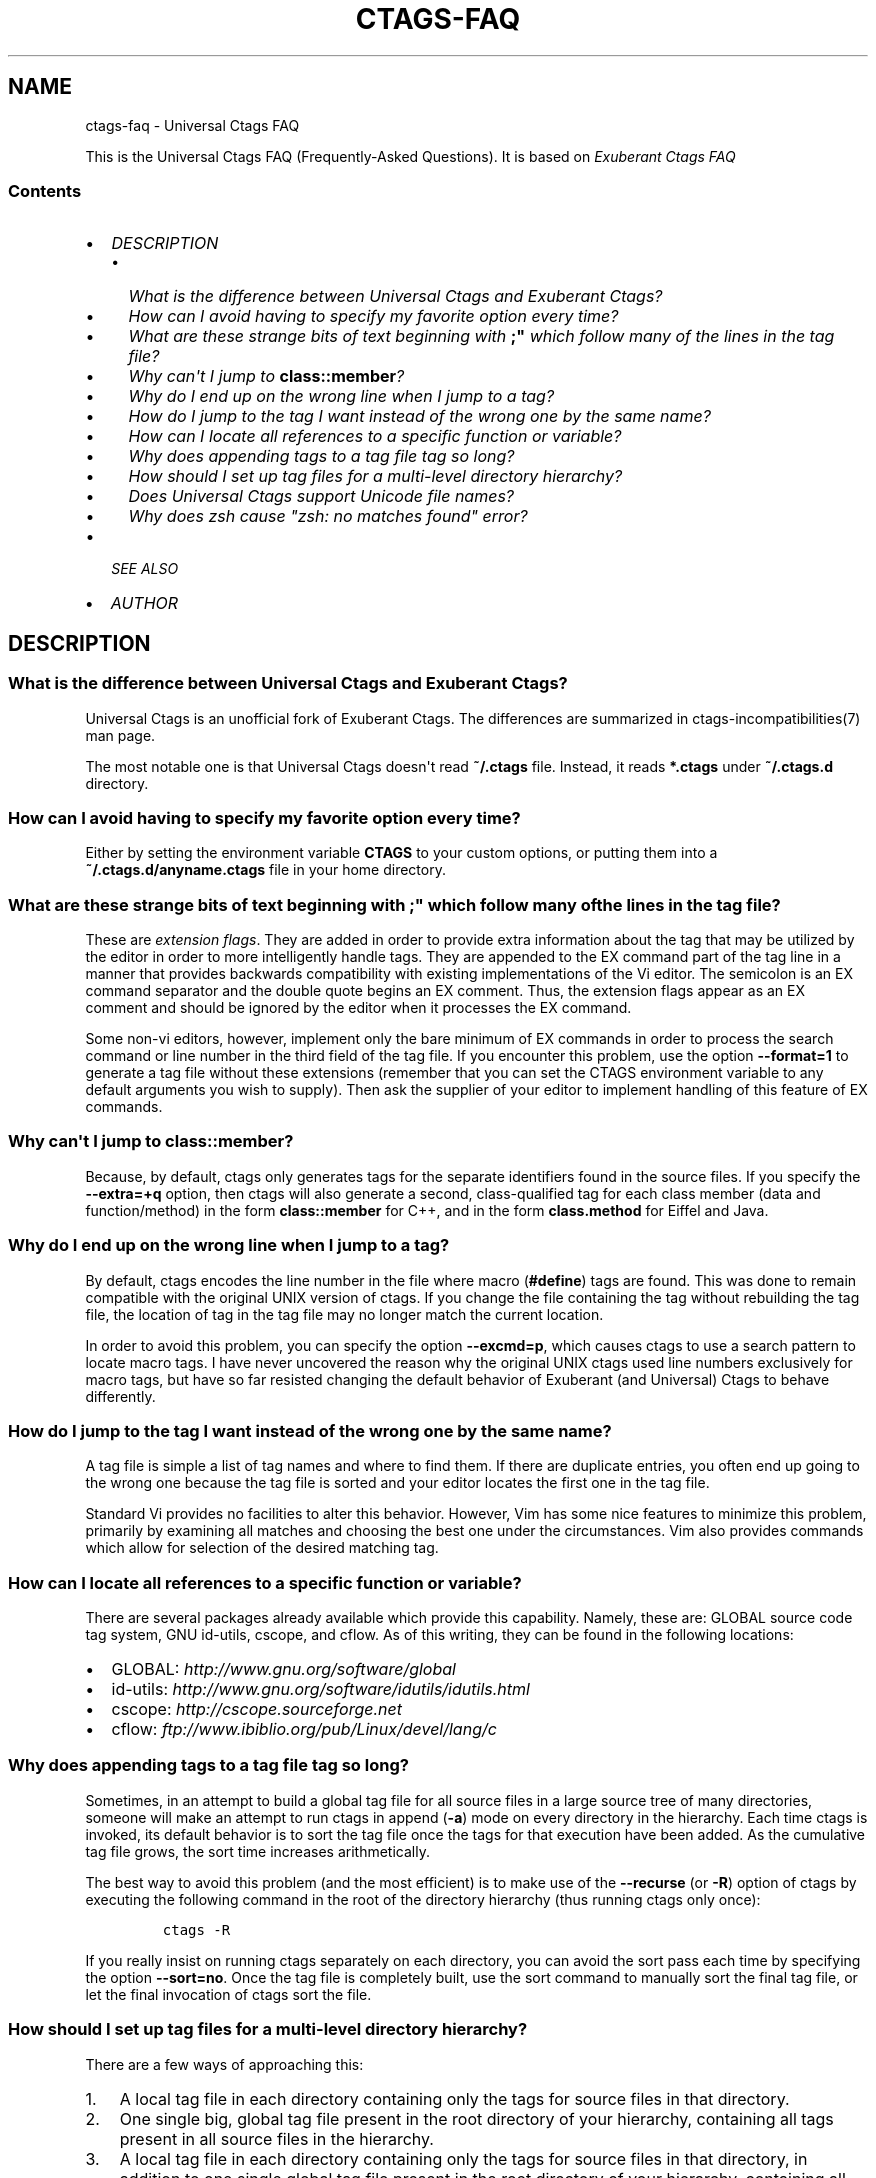 .\" Man page generated from reStructuredText.
.
.TH CTAGS-FAQ 7 "" "6.1.0" "Universal Ctags"
.SH NAME
ctags-faq \- Universal Ctags FAQ
.
.nr rst2man-indent-level 0
.
.de1 rstReportMargin
\\$1 \\n[an-margin]
level \\n[rst2man-indent-level]
level margin: \\n[rst2man-indent\\n[rst2man-indent-level]]
-
\\n[rst2man-indent0]
\\n[rst2man-indent1]
\\n[rst2man-indent2]
..
.de1 INDENT
.\" .rstReportMargin pre:
. RS \\$1
. nr rst2man-indent\\n[rst2man-indent-level] \\n[an-margin]
. nr rst2man-indent-level +1
.\" .rstReportMargin post:
..
.de UNINDENT
. RE
.\" indent \\n[an-margin]
.\" old: \\n[rst2man-indent\\n[rst2man-indent-level]]
.nr rst2man-indent-level -1
.\" new: \\n[rst2man-indent\\n[rst2man-indent-level]]
.in \\n[rst2man-indent\\n[rst2man-indent-level]]u
..
.sp
This is the Universal Ctags FAQ (Frequently\-Asked Questions).
It is based on \fI\%Exuberant Ctags FAQ\fP
.SS Contents
.INDENT 0.0
.IP \(bu 2
\fI\%DESCRIPTION\fP
.INDENT 2.0
.IP \(bu 2
\fI\%What is the difference between Universal Ctags and Exuberant Ctags?\fP
.IP \(bu 2
\fI\%How can I avoid having to specify my favorite option every time?\fP
.IP \(bu 2
\fI\%What are these strange bits of text beginning with \fB;"\fP which follow many of the lines in the tag file?\fP
.IP \(bu 2
\fI\%Why can\(aqt I jump to \fBclass::member\fP?\fP
.IP \(bu 2
\fI\%Why do I end up on the wrong line when I jump to a tag?\fP
.IP \(bu 2
\fI\%How do I jump to the tag I want instead of the wrong one by the same name?\fP
.IP \(bu 2
\fI\%How can I locate all references to a specific function or variable?\fP
.IP \(bu 2
\fI\%Why does appending tags to a tag file tag so long?\fP
.IP \(bu 2
\fI\%How should I set up tag files for a multi\-level directory hierarchy?\fP
.IP \(bu 2
\fI\%Does Universal Ctags support Unicode file names?\fP
.IP \(bu 2
\fI\%Why does zsh cause "zsh: no matches found" error?\fP
.UNINDENT
.IP \(bu 2
\fI\%SEE ALSO\fP
.IP \(bu 2
\fI\%AUTHOR\fP
.UNINDENT
.SH DESCRIPTION
.\" TODO: https://github.com/universal-ctags/ctags/issues/2312
.\" #1421: feature: clean up stale tags when appending (`-a`)
.\" #2356: can't pre-process the macro but it works with Exuberant Ctags 5.8
.\" #2540: C/C++：conditional compilation like #ifdef will cause parse errror
.
.SS What is the difference between Universal Ctags and Exuberant Ctags?
.sp
Universal Ctags is an unofficial fork of Exuberant Ctags.
The differences are summarized in ctags\-incompatibilities(7) man page.
.sp
The most notable one is that Universal Ctags doesn\(aqt read \fB~/.ctags\fP file.
Instead, it reads \fB*.ctags\fP under \fB~/.ctags.d\fP directory.
.SS How can I avoid having to specify my favorite option every time?
.sp
Either by setting the environment variable \fBCTAGS\fP to your custom
options, or putting them into a \fB~/.ctags.d/anyname.ctags\fP file in your home
directory.
.SS What are these strange bits of text beginning with \fB;"\fP which follow many of the lines in the tag file?
.sp
These are \fIextension flags\fP\&. They are added in order to provide extra
information about the tag that may be utilized by the editor in order to
more intelligently handle tags. They are appended to the EX command part of
the tag line in a manner that provides backwards compatibility with existing
implementations of the Vi editor. The semicolon is an EX command separator
and the double quote begins an EX comment. Thus, the extension flags appear
as an EX comment and should be ignored by the editor when it processes the
EX command.
.sp
Some non\-vi editors, however, implement only the bare minimum of EX commands
in order to process the search command or line number in the third field of
the tag file. If you encounter this problem, use the option \fB\-\-format=1\fP to
generate a tag file without these extensions (remember that you can set the
CTAGS environment variable to any default arguments you wish to supply). Then
ask the supplier of your editor to implement handling of this feature of EX
commands.
.SS Why can\(aqt I jump to \fBclass::member\fP?
.sp
Because, by default, ctags only generates tags for the separate identifiers
found in the source files. If you specify the \fB\-\-extra=+q\fP option, then
ctags will also generate a second, class\-qualified tag for each class member
(data and function/method) in the form \fBclass::member\fP for C++, and in the form
\fBclass.method\fP for Eiffel and Java.
.SS Why do I end up on the wrong line when I jump to a tag?
.sp
By default, ctags encodes the line number in the file where macro (\fB#define\fP)
tags are found. This was done to remain compatible with the original UNIX
version of ctags. If you change the file containing the tag without
rebuilding the tag file, the location of tag in the tag file may no longer
match the current location.
.sp
In order to avoid this problem, you can specify the option \fB\-\-excmd=p\fP,
which causes ctags to use a search pattern to locate macro tags. I have
never uncovered the reason why the original UNIX ctags used line numbers
exclusively for macro tags, but have so far resisted changing the default
behavior of Exuberant (and Universal) Ctags to behave differently.
.SS How do I jump to the tag I want instead of the wrong one by the same name?
.sp
A tag file is simple a list of tag names and where to find them. If there
are duplicate entries, you often end up going to the wrong one because the
tag file is sorted and your editor locates the first one in the tag file.
.sp
Standard Vi provides no facilities to alter this behavior. However, Vim
has some nice features to minimize this problem, primarily by examining all
matches and choosing the best one under the circumstances. Vim also provides
commands which allow for selection of the desired matching tag.
.SS How can I locate all references to a specific function or variable?
.sp
There are several packages already available which provide this capability.
Namely, these are: GLOBAL source code tag system, GNU id\-utils, cscope,
and cflow. As of this writing, they can be found in the following locations:
.INDENT 0.0
.IP \(bu 2
GLOBAL:    \fI\%http://www.gnu.org/software/global\fP
.IP \(bu 2
id\-utils:  \fI\%http://www.gnu.org/software/idutils/idutils.html\fP
.IP \(bu 2
cscope:    \fI\%http://cscope.sourceforge.net\fP
.IP \(bu 2
cflow:     \fI\%ftp://www.ibiblio.org/pub/Linux/devel/lang/c\fP
.UNINDENT
.SS Why does appending tags to a tag file tag so long?
.sp
Sometimes, in an attempt to build a global tag file for all source files in
a large source tree of many directories, someone will make an attempt to run
ctags in append (\fB\-a\fP) mode on every directory in the hierarchy. Each time
ctags is invoked, its default behavior is to sort the tag file once the tags
for that execution have been added. As the cumulative tag file grows, the sort
time increases arithmetically.
.sp
The best way to avoid this problem (and the most efficient) is to make
use of the \fB\-\-recurse\fP (or \fB\-R\fP) option of ctags by executing the following
command in the root of the directory hierarchy (thus running ctags only once):
.INDENT 0.0
.INDENT 3.5
.INDENT 0.0
.INDENT 3.5
.sp
.nf
.ft C
ctags \-R
.ft P
.fi
.UNINDENT
.UNINDENT
.UNINDENT
.UNINDENT
.sp
If you really insist on running ctags separately on each directory, you can
avoid the sort pass each time by specifying the option \fB\-\-sort=no\fP\&. Once the
tag file is completely built, use the sort command to manually sort the
final tag file, or let the final invocation of ctags sort the file.
.SS How should I set up tag files for a multi\-level directory hierarchy?
.sp
There are a few ways of approaching this:
.INDENT 0.0
.IP 1. 3
A local tag file in each directory containing only the tags for source
files in that directory.
.IP 2. 3
One single big, global tag file present in the root directory of your
hierarchy, containing all tags present in all source files in the
hierarchy.
.IP 3. 3
A local tag file in each directory containing only the tags for source
files in that directory, in addition to one single global tag file
present in the root directory of your hierarchy, containing all
non\-static tags present in all source files in the hierarchy.
.IP 4. 3
A local tag file in each directory of the hierarchy, each one
containing all tags present in source files in that directory and all
non\-static tags in every directory below it (note that this implies
also having one big tag file in the root directory of the hierarchy).
.UNINDENT
.sp
Each of these approaches has its own set of advantages and disadvantages,
depending upon your particular conditions. Which approach is deemed best
depends upon the following factors:
.INDENT 0.0
.IP A. 3
The ability of your editor to use multiple tag files.
.sp
If your editor cannot make use of multiple tag files (original vi
implementations could not), then one large tag file is the only way to
go if you ever desire to jump to tags located in other directories. If
you never need to jump to tags in another directory (i.e. the source
in each directory is entirely self\-contained), then a local tag file
in each directory will fit your needs.
.IP B. 3
The time is takes for your editor to look up a tag in the tag file.
.sp
The significance of this factor depends upon the size of your source
tree and on whether the source files are located on a local or remote
file system. For source and tag files located on a local file system,
looking up a tag is not as big a hit as one might first imagine, since
vi implementations typically perform a binary search on a sorted tag
file. This may or may not be true for the editor you use. For files
located on a remote file system, reading a large file is an expensive
operation.
.IP C. 3
Whether or not you expect the source code to change and the time it
takes to rebuild a tag file to account for changes to the source code.
.sp
While Universal Ctags is particularly fast in scanning source code
(around 1\-2 MB/sec), a large project may still result in objectionable
delays if one wishes to keep their tag file(s) up to date on a
frequent basis, or if the files are located on a remote file system.
.IP D. 3
The presence of duplicate tags in the source code and the ability to
handle them.
.sp
The impact of this factor is influenced by the following three issues:
.INDENT 3.0
.IP 1. 3
How common are duplicate tags in your project?
.IP 2. 3
Does your editor provide any facilities for dealing with duplicate
tags?
.sp
While standard vi does not, many modern vi implementations, such
as Vim have good facilities for selecting the desired match from
the list of duplicates. If your editor does not support duplicate
tags, then it will typically send you to only one of them, whether
or not that is the one you wanted (and not even notifying you that
there are other potential matches).
.IP 3. 3
What is the significance of duplicate tags?
.sp
For example, if you have two tags of the same name from entirely
isolated software components, jumping first to the match found
in component B while working in component A may be entirely
misleading, distracting or inconvenient (to keep having to choose
which one if your editor provides you with a list of matches).
However, if you have two tags of the same name for parallel builds
(say two initialization routines for different hosts), you may
always want to specify which one you want.
.UNINDENT
.UNINDENT
.sp
Of the approaches listed above, I tend to favor Approach 3. My editor of
choice is Vim, which provides a rich set of features for handling multiple
tag files, which partly influences my choice. If you are working with
source files on a remote file system, then I would recommend either
Approach 3 or Approach 4, depending upon the hit when reading the global
tag file.
.sp
The advantages of Approach 3 are many (assuming that your editor has
the ability to support both multiple tag files and duplicate tags). All
lookups of tag located in the current directory are fast and the local
tag file can be quickly and easily regenerated in one second or less
(I have even mapped a keystroke to do this easily). A lookup of a
(necessarily non\-static) tag found in another directory fails a lookup in
the local tag file, but is found in the global tag file, which satisfies
all cross\-directory lookups. The global tag file can be automatically
regenerated periodically with a cron job (and perhaps the local tag files
also).
.sp
Now I give an example of how you would implement Approach 3. Means of
implementing the other approaches can be performed in a similar manner.
.sp
Here is a visual representation of an example directory hierarchy:
.INDENT 0.0
.INDENT 3.5
.sp
.nf
.ft C
project
\(ga\-\-\-\-\-misccomp
|       \(ga...
\(ga\-\-\-\-\-sysint
        \(ga\-\-\-\-\-client
        |       \(ga\-\-\-\-\-hdrs
        |       \(ga\-\-\-\-\-lib
        |       \(ga\-\-\-\-\-src
        |       \(ga\-\-\-\-\-test
        \(ga\-\-\-\-\-common
        |       \(ga\-\-\-\-\-hdrs
        |       \(ga\-\-\-\-\-lib
        |       \(ga\-\-\-\-\-src
        |       \(ga\-\-\-\-\-test
        \(ga\-\-\-\-\-server
                \(ga\-\-\-\-\-hdrs
                \(ga\-\-\-\-\-lib
                \(ga\-\-\-\-\-src
                \(ga\-\-\-\-\-test
.ft P
.fi
.UNINDENT
.UNINDENT
.sp
Here is a recommended solution (conceptually) to build the tag files:
.INDENT 0.0
.IP 1. 3
Within each of the leaf nodes (i.e. \fBhdrs\fP, \fBlib\fP, \fBsrc\fP, \fBtest\fP) build a tag
file using "\fBctags *.[ch]\fP". This can be easily be done for the whole
hierarchy by making a shell script, call it \fBdirtags\fP, containing the
following lines:
.INDENT 3.0
.INDENT 3.5
.INDENT 0.0
.INDENT 3.5
.sp
.nf
.ft C
#!/bin/sh
cd $1
ctags *
.ft P
.fi
.UNINDENT
.UNINDENT
.UNINDENT
.UNINDENT
.sp
Now execute the following command:
.INDENT 3.0
.INDENT 3.5
.INDENT 0.0
.INDENT 3.5
.sp
.nf
.ft C
find * \-type d \-exec dirtags {} \e;
.ft P
.fi
.UNINDENT
.UNINDENT
.UNINDENT
.UNINDENT
.sp
These tag files are trivial (and extremely quick) to rebuild while
making changes within a directory. The following Vim key mapping is
quite useful to rebuild the tag file in the directory of the current
source file:
.INDENT 3.0
.INDENT 3.5
.INDENT 0.0
.INDENT 3.5
.sp
.nf
.ft C
:nmap ,t :!(cd %:p:h;ctags *.[ch])&<CR><CR>
.ft P
.fi
.UNINDENT
.UNINDENT
.UNINDENT
.UNINDENT
.IP 2. 3
Build the global tag file:
.INDENT 3.0
.INDENT 3.5
.INDENT 0.0
.INDENT 3.5
.sp
.nf
.ft C
cd ~/project
ctags \-\-file\-scope=no \-R
.ft P
.fi
.UNINDENT
.UNINDENT
.UNINDENT
.UNINDENT
.sp
thus constructing a tag file containing only non\-static tags for all
source files in all descendent directories.
.IP 3. 3
Configure your editor to read the local tag file first, then consult
the global tag file when not found in the local tag file. In Vim,
this is done as follows:
.INDENT 3.0
.INDENT 3.5
.INDENT 0.0
.INDENT 3.5
.sp
.nf
.ft C
:set tags=./tags,tags,~/project/tags
.ft P
.fi
.UNINDENT
.UNINDENT
.UNINDENT
.UNINDENT
.UNINDENT
.sp
If you wish to implement Approach 4, you would need to replace the
\fBdirtags\fP script of step 1 with the following:
.INDENT 0.0
.INDENT 3.5
.INDENT 0.0
.INDENT 3.5
.sp
.nf
.ft C
#!/bin/sh
cd $1
ctags *
# Now append the non\-static tags from descendent directories
find * \-type d \-prune \-print | ctags \-aR \-\-file\-scope=no \-L\-
.ft P
.fi
.UNINDENT
.UNINDENT
.UNINDENT
.UNINDENT
.sp
And replace the configuration of step 3 with this:
.INDENT 0.0
.INDENT 3.5
.INDENT 0.0
.INDENT 3.5
.sp
.nf
.ft C
:set tags=./tags;$HOME,tags
.ft P
.fi
.UNINDENT
.UNINDENT
.UNINDENT
.UNINDENT
.sp
As a caveat, it should be noted that step 2 builds a global tag file whose
file names will be relative to the directory in which the global tag file
is being built. This takes advantage of the Vim \fBtagrelative\fP option,
which causes the path to be interpreted a relative to the location of the
tag file instead of the current directory. For standard vi, which always
interprets the paths as relative to the current directory, we need to
build the global tag file with absolute path names. This can be
accomplished by replacing step 2 with the following:
.INDENT 0.0
.INDENT 3.5
.INDENT 0.0
.INDENT 3.5
.sp
.nf
.ft C
cd ~/project
ctags \-\-file\-scope=no \-R \(gapwd\(ga
.ft P
.fi
.UNINDENT
.UNINDENT
.UNINDENT
.UNINDENT
.SS Does Universal Ctags support Unicode file names?
.\" MEMO: from https://github.com/universal-ctags/ctags/issues/1837
.
.sp
Yes, Unicode file names are supported on unix\-like platforms (Linux, macOS,
Cygwin, etc.).
.sp
However, on MS Windows, you need to use Windows 10 version 1903 or later to use
Unicode file names. (This is an experimental feature, though.) On older versions
on Windows, Universal Ctags only support file names represented in the current
code page. If you still want to use Unicode file names on them, use Cygwin or
MSYS2 version of Universal Ctags as a workaround.
.SS Why does zsh cause "zsh: no matches found" error?
.\" MEMO: from https://github.com/universal-ctags/ctags/issues/2842
.
.sp
zsh causes error on the following cases;
.INDENT 0.0
.INDENT 3.5
.INDENT 0.0
.INDENT 3.5
.sp
.nf
.ft C
ctags \-\-extra=+* ...
ctags \-\-exclude=foo/* ...
.ft P
.fi
.UNINDENT
.UNINDENT
.UNINDENT
.UNINDENT
.sp
This is the 2nd most significant incompatibility \fIfeature\fP of zsh.
.sp
Cited from "Z\-Shell Frequently\-Asked Questions", "\fI\%2.1: Differences from sh and
ksh\fP";
.INDENT 0.0
.INDENT 3.5
\&... The next most classic difference is that unmatched glob patterns cause
the command to abort; set \fBNO_NOMATCH\fP for those.
.UNINDENT
.UNINDENT
.sp
You may add "\fBsetopt nonomatch\fP" on your \fB~/.zshrc\fP\&. Or you can escape glob
patterns with backslash;
.INDENT 0.0
.INDENT 3.5
.INDENT 0.0
.INDENT 3.5
.sp
.nf
.ft C
ctags \-\-extra=+\e* ...
ctags \-\-exclude=foo/\e* ...
.ft P
.fi
.UNINDENT
.UNINDENT
.UNINDENT
.UNINDENT
.sp
Or quote them;
.INDENT 0.0
.INDENT 3.5
.INDENT 0.0
.INDENT 3.5
.sp
.nf
.ft C
ctags \(aq\-\-extra=+*\(aq ...
ctags \(aq\-\-exclude=foo/*\(aq ...
.ft P
.fi
.UNINDENT
.UNINDENT
.UNINDENT
.UNINDENT
.SH SEE ALSO
.sp
The official Universal Ctags web site at:
.sp
\fI\%https://ctags.io/\fP
.sp
ctags(1), tags(5)
.SH AUTHOR
.sp
This FAQ is based on \fI\%Exuberant Ctags FAQ\fP by
Darren Hiebert and \fI\%vberthoux@users.sourceforge.net\fP
.sp
Universal Ctags project: \fI\%https://ctags.io/\fP
.\" Generated by docutils manpage writer.
.
